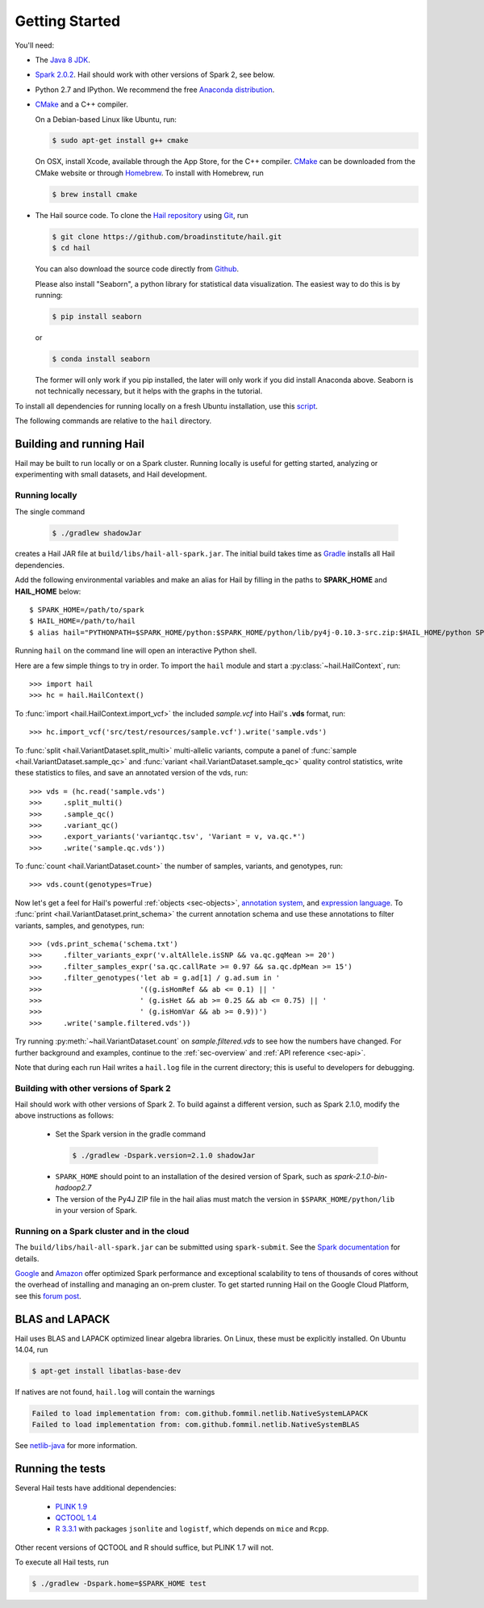 .. _sec-getting_started:

===============
Getting Started
===============

You'll need:

- The `Java 8 JDK <http://www.oracle.com/technetwork/java/javase/downloads/index.html>`_.
- `Spark 2.0.2 <http://spark.apache.org/downloads.html>`_. Hail should work with other versions of Spark 2, see below.
- Python 2.7 and IPython. We recommend the free `Anaconda distribution <https://www.continuum.io/downloads>`_.
- `CMake <http://cmake.org>`_ and a C++ compiler.

  On a Debian-based Linux like Ubuntu, run:

  .. code-block:: text

    $ sudo apt-get install g++ cmake

  On OSX, install Xcode, available through the App Store, for the C++ compiler.  `CMake <http://cmake.org>`_ can be downloaded from the CMake website or through `Homebrew <http://brew.sh>`_.  To install with Homebrew, run

  .. code-block:: text

    $ brew install cmake

- The Hail source code.  To clone the `Hail repository <https://github.com/broadinstitute/hail>`_ using `Git <https://git-scm.com/>`_, run

  .. code-block:: text

      $ git clone https://github.com/broadinstitute/hail.git
      $ cd hail

  You can also download the source code directly from `Github <https://github.com/broadinstitute/hail/archive/master.zip>`_.

  Please also install "Seaborn", a python library for statistical data visualization. The easiest way to do this is by running:

  .. code-block:: text

      $ pip install seaborn

  or 

  .. code-block:: text

      $ conda install seaborn

  The former will only work if you pip installed, the later will only work if you did install Anaconda above. Seaborn is not technically 
  necessary, but it helps with the graphs in the tutorial.

To install all dependencies for running locally on a fresh Ubuntu installation, use this `script <https://github.com/hail-is/hail/wiki/Install-Hail-dependencies-on-a-fresh-Ubuntu-VM>`_.

The following commands are relative to the ``hail`` directory.

-------------------------
Building and running Hail
-------------------------

Hail may be built to run locally or on a Spark cluster. Running locally is useful for getting started, analyzing or experimenting with small datasets, and Hail development.

Running locally
===============

The single command

  .. code-block:: text

    $ ./gradlew shadowJar

creates a Hail JAR file at ``build/libs/hail-all-spark.jar``. The initial build takes time as `Gradle <https://gradle.org/>`_ installs all Hail dependencies.

Add the following environmental variables and make an alias for Hail by filling in the paths to **SPARK_HOME** and **HAIL_HOME** below::

    $ SPARK_HOME=/path/to/spark
    $ HAIL_HOME=/path/to/hail
    $ alias hail="PYTHONPATH=$SPARK_HOME/python:$SPARK_HOME/python/lib/py4j-0.10.3-src.zip:$HAIL_HOME/python SPARK_CLASSPATH=$HAIL_HOME/build/libs/hail-all-spark.jar python"

Running ``hail`` on the command line will open an interactive Python shell.

Here are a few simple things to try in order. To import the ``hail`` module and start a :py:class:`~hail.HailContext`, run::

    >>> import hail
    >>> hc = hail.HailContext()

To :func:`import <hail.HailContext.import_vcf>` the included *sample.vcf* into Hail's **.vds** format, run::

    >>> hc.import_vcf('src/test/resources/sample.vcf').write('sample.vds')

To :func:`split <hail.VariantDataset.split_multi>` multi-allelic variants, compute a panel of :func:`sample <hail.VariantDataset.sample_qc>` and :func:`variant <hail.VariantDataset.sample_qc>` quality control statistics, write these statistics to files, and save an annotated version of the vds, run::

    >>> vds = (hc.read('sample.vds')
    >>>     .split_multi()
    >>>     .sample_qc()
    >>>     .variant_qc()
    >>>     .export_variants('variantqc.tsv', 'Variant = v, va.qc.*')
    >>>     .write('sample.qc.vds'))


To :func:`count <hail.VariantDataset.count>` the number of samples, variants, and genotypes, run::

    >>> vds.count(genotypes=True)

Now let's get a feel for Hail's powerful :ref:`objects <sec-objects>`, `annotation system <../reference.html#Annotations>`_, and `expression language <../reference.html#HailExpressionLanguage>`_. To :func:`print <hail.VariantDataset.print_schema>` the current annotation schema and use these annotations to filter variants, samples, and genotypes, run::

    >>> (vds.print_schema('schema.txt')
    >>>     .filter_variants_expr('v.altAllele.isSNP && va.qc.gqMean >= 20')
    >>>     .filter_samples_expr('sa.qc.callRate >= 0.97 && sa.qc.dpMean >= 15')
    >>>     .filter_genotypes('let ab = g.ad[1] / g.ad.sum in '
    >>>                       '((g.isHomRef && ab <= 0.1) || '
    >>>                       ' (g.isHet && ab >= 0.25 && ab <= 0.75) || '
    >>>                       ' (g.isHomVar && ab >= 0.9))')
    >>>     .write('sample.filtered.vds'))

Try running :py:meth:`~hail.VariantDataset.count` on *sample.filtered.vds* to see how the numbers have changed. For further background and examples, continue to the :ref:`sec-overview` and :ref:`API reference <sec-api>`.

Note that during each run Hail writes a ``hail.log`` file in the current directory; this is useful to developers for debugging.

Building with other versions of Spark 2
=======================================

Hail should work with other versions of Spark 2.  To build against a
different version, such as Spark 2.1.0, modify the above
instructions as follows:

 - Set the Spark version in the gradle command
  .. code-block:: text
      
      $ ./gradlew -Dspark.version=2.1.0 shadowJar

 - ``SPARK_HOME`` should point to an installation of the desired version of Spark, such as *spark-2.1.0-bin-hadoop2.7*

 - The version of the Py4J ZIP file in the hail alias must match the version in ``$SPARK_HOME/python/lib`` in your version of Spark.

Running on a Spark cluster and in the cloud
===========================================

The ``build/libs/hail-all-spark.jar`` can be submitted using ``spark-submit``. See the `Spark documentation <http://spark.apache.org/docs/latest/cluster-overview.html>`_ for details.

`Google <https://cloud.google.com/dataproc/>`_ and `Amazon <https://aws.amazon.com/emr/details/spark/>`_ offer optimized Spark performance and exceptional scalability to tens of thousands of cores without the overhead of installing and managing an on-prem cluster.
To get started running Hail on the Google Cloud Platform, see this `forum post <http://discuss.hail.is/t/using-hail-on-the-google-cloud-platform/80>`_.

---------------
BLAS and LAPACK
---------------

Hail uses BLAS and LAPACK optimized linear algebra libraries. On Linux, these must be explicitly installed. On Ubuntu 14.04, run

.. code-block:: text

    $ apt-get install libatlas-base-dev

If natives are not found, ``hail.log`` will contain the warnings

.. code-block:: text

    Failed to load implementation from: com.github.fommil.netlib.NativeSystemLAPACK
    Failed to load implementation from: com.github.fommil.netlib.NativeSystemBLAS

See `netlib-java <http://github.com/fommil/netlib-java>`_ for more information.

-----------------
Running the tests
-----------------

Several Hail tests have additional dependencies:

 - `PLINK 1.9 <http://www.cog-genomics.org/plink2>`_

 - `QCTOOL 1.4 <http://www.well.ox.ac.uk/~gav/qctool>`_

 - `R 3.3.1 <http://www.r-project.org/>`_ with packages ``jsonlite`` and ``logistf``, which depends on ``mice`` and ``Rcpp``.

Other recent versions of QCTOOL and R should suffice, but PLINK 1.7 will not.

To execute all Hail tests, run

.. code-block:: text

    $ ./gradlew -Dspark.home=$SPARK_HOME test